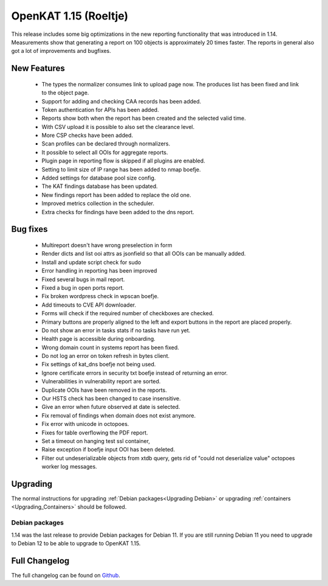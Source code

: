 ======================
OpenKAT 1.15 (Roeltje)
======================

This release includes some big optimizations in the new reporting functionality
that was introduced in 1.14. Measurements show that generating a report on 100
objects is approximately 20 times faster. The reports in general also got a lot
of improvements and bugfixes.

New Features
============

 * The types the normalizer consumes link to upload page now. The produces list
   has been fixed and link to the object page.
 * Support for adding and checking CAA records has been added.
 * Token authentication for APIs has been added.
 * Reports show both when the report has been created and the selected valid time.
 * With CSV upload it is possible to also set the clearance level.
 * More CSP checks have been added.
 * Scan profiles can be declared through normalizers.
 * It possible to select all OOIs for aggregate reports.
 * Plugin page in reporting flow is skipped if all plugins are enabled.
 * Setting to limit size of IP range has been added to nmap boefje.
 * Added settings for database pool size config.
 * The KAT findings database has been updated.
 * New findings report has been added to replace the old one.
 * Improved metrics collection in the scheduler.
 * Extra checks for findings have been added to the dns report.

Bug fixes
=========

 * Multireport doesn't have wrong preselection in form
 * Render dicts and list ooi attrs as jsonfield so that all OOIs can be manually added.
 * Install and update script check for sudo
 * Error handling in reporting has been improved
 * Fixed several bugs in mail report.
 * Fixed a bug in open ports report.
 * Fix broken wordpress check in wpscan boefje.
 * Add timeouts to CVE API downloader.
 * Forms will check if the required number of checkboxes are checked.
 * Primary buttons are properly aligned to the left and export buttons in the report are placed properly.
 * Do not show an error in tasks stats if no tasks have run yet.
 * Health page is accessible during onboarding.
 * Wrong domain count in systems report has been fixed.
 * Do not log an error on token refresh in bytes client.
 * Fix settings of kat_dns boefje not being used.
 * Ignore certificate errors in security txt boefje instead of returning an error.
 * Vulnerabilities in vulnerability report are sorted.
 * Duplicate OOIs have been removed in the reports.
 * Our HSTS check has been changed to case insensitive.
 * Give an error when future observed at date is selected.
 * Fix removal of findings when domain does not exist anymore.
 * Fix error with unicode in octopoes.
 * Fixes for table overflowing the PDF report.
 * Set a timeout on hanging test ssl container,
 * Raise exception if boefje input OOI has been deleted.
 * Filter out undeserializable objects from xtdb query, gets rid of "could not deserialize value" octopoes worker log messages.

Upgrading
=========

The normal instructions for upgrading :ref:`Debian packages<Upgrading Debian>`
or upgrading :ref:`containers <Upgrading_Containers>` should be followed.

Debian packages
---------------

1.14 was the last release to provide Debian packages for Debian 11. If you are
still running Debian 11 you need to upgrade to Debian 12 to be able to upgrade
to OpenKAT 1.15.

Full Changelog
==============

The full changelog can be found on `Github
<https://github.com/minvws/nl-kat-coordination/releases/tag/v1.15.0>`_.
